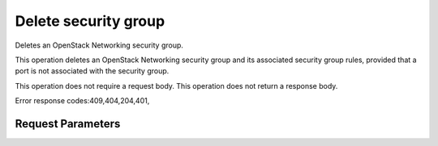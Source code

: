 
Delete security group
=====================

.. rest_method::  DELETE /v2.0/security-groups/{security_group_id}

Deletes an OpenStack Networking security group.

This operation deletes an OpenStack Networking security group and
its associated security group rules, provided that a port is not
associated with the security group.

This operation does not require a request body. This operation does
not return a response body.

Error response codes:409,404,204,401,


Request Parameters
------------------

.. rest_parameters:: parameters.yaml

   - security_group_id: security_group_id










